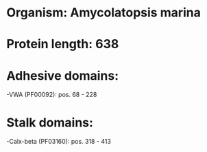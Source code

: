 * Organism: Amycolatopsis marina
* Protein length: 638
* Adhesive domains:
-VWA (PF00092): pos. 68 - 228
* Stalk domains:
-Calx-beta (PF03160): pos. 318 - 413

